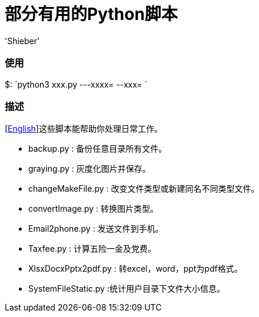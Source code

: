 # 部分有用的Python脚本
:experimental:
:author: 'Shieber'
:date: '2020.03.31'

### 使用
$: `python3 xxx.py ---xxxx=  --xxx= `

### 描述
[link:README.adoc[English]]这些脚本能帮助你处理日常工作。

* backup.py : 备份任意目录所有文件。
* graying.py : 灰度化图片并保存。
* changeMakeFile.py : 改变文件类型或新建同名不同类型文件。
* convertImage.py : 转换图片类型。
* Email2phone.py : 发送文件到手机。
* Taxfee.py : 计算五险一金及党费。
* XlsxDocxPptx2pdf.py : 转excel，word，ppt为pdf格式。
* SystemFileStatic.py :统计用户目录下文件大小信息。
